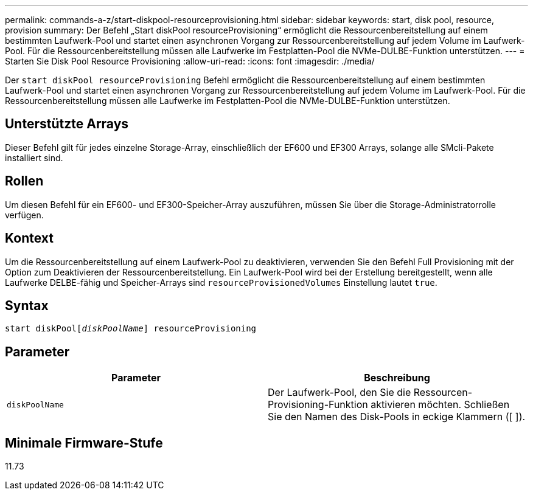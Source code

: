---
permalink: commands-a-z/start-diskpool-resourceprovisioning.html 
sidebar: sidebar 
keywords: start, disk pool, resource, provision 
summary: Der Befehl „Start diskPool resourceProvisioning“ ermöglicht die Ressourcenbereitstellung auf einem bestimmten Laufwerk-Pool und startet einen asynchronen Vorgang zur Ressourcenbereitstellung auf jedem Volume im Laufwerk-Pool. Für die Ressourcenbereitstellung müssen alle Laufwerke im Festplatten-Pool die NVMe-DULBE-Funktion unterstützen. 
---
= Starten Sie Disk Pool Resource Provisioning
:allow-uri-read: 
:icons: font
:imagesdir: ./media/


[role="lead"]
Der `start diskPool resourceProvisioning` Befehl ermöglicht die Ressourcenbereitstellung auf einem bestimmten Laufwerk-Pool und startet einen asynchronen Vorgang zur Ressourcenbereitstellung auf jedem Volume im Laufwerk-Pool. Für die Ressourcenbereitstellung müssen alle Laufwerke im Festplatten-Pool die NVMe-DULBE-Funktion unterstützen.



== Unterstützte Arrays

Dieser Befehl gilt für jedes einzelne Storage-Array, einschließlich der EF600 und EF300 Arrays, solange alle SMcli-Pakete installiert sind.



== Rollen

Um diesen Befehl für ein EF600- und EF300-Speicher-Array auszuführen, müssen Sie über die Storage-Administratorrolle verfügen.



== Kontext

Um die Ressourcenbereitstellung auf einem Laufwerk-Pool zu deaktivieren, verwenden Sie den Befehl Full Provisioning mit der Option zum Deaktivieren der Ressourcenbereitstellung. Ein Laufwerk-Pool wird bei der Erstellung bereitgestellt, wenn alle Laufwerke DELBE-fähig und Speicher-Arrays sind `resourceProvisionedVolumes` Einstellung lautet `true`.



== Syntax

[listing, subs="+macros"]
----
start diskPoolpass:quotes[[_diskPoolName_]] resourceProvisioning
----


== Parameter

[cols="2*"]
|===
| Parameter | Beschreibung 


 a| 
`diskPoolName`
 a| 
Der Laufwerk-Pool, den Sie die Ressourcen-Provisioning-Funktion aktivieren möchten. Schließen Sie den Namen des Disk-Pools in eckige Klammern ([ ]).

|===


== Minimale Firmware-Stufe

11.73
